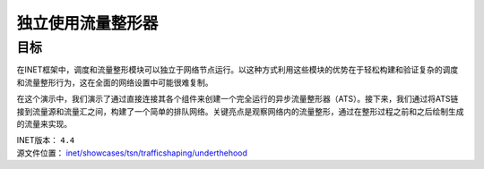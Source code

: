 独立使用流量整形器
====================

目标
----

在INET框架中，调度和流量整形模块可以独立于网络节点运行。以这种方式利用这些模块的优势在于轻松构建和验证复杂的调度和流量整形行为，这在全面的网络设置中可能很难复制。

在这个演示中，我们演示了通过直接连接其各个组件来创建一个完全运行的异步流量整形器（ATS）。接下来，我们通过将ATS链接到流量源和流量汇之间，构建了一个简单的排队网络。关键亮点是观察网络内的流量整形，通过在整形过程之前和之后绘制生成的流量来实现。

| INET版本： ``4.4``
| 源文件位置： `inet/showcases/tsn/trafficshaping/underthehood <https://github.com/inet-framework/inet/tree/master/showcases/tsn/trafficshaping/underthehood>`__



.. raw:: html

   <iframe width="560" height="315" src="https://www.bilibili.com/video/BV1ik4y1u7w4/" frameborder="0" allowfullscreen></iframe>



.. image:: https://inet.omnetpp.org/docs/_images/TsnSwitch3.png
   :width: 400
   :height: 300
   :alt: Alternative Text
